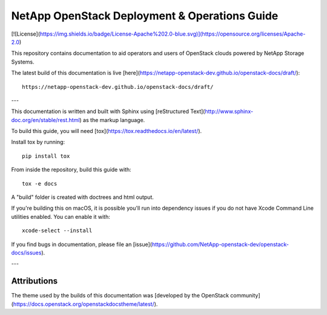 NetApp OpenStack Deployment & Operations Guide
==============================================

[![License](https://img.shields.io/badge/License-Apache%202.0-blue.svg)](https://opensource.org/licenses/Apache-2.0)

This repository contains documentation to aid operators and users of
OpenStack clouds powered by NetApp Storage Systems.

The latest build of this documentation is live
[here](https://netapp-openstack-dev.github.io/openstack-docs/draft/)::

  https://netapp-openstack-dev.github.io/openstack-docs/draft/

---

This documentation is written and built with Sphinx using
[reStructured Text](http://www.sphinx-doc.org/en/stable/rest.html) as the
markup language.

To build this guide, you will need
[tox](https://tox.readthedocs.io/en/latest/).

Install tox by running::

  pip install tox


From inside the repository, build this guide with::

  tox -e docs


A "build" folder is created with doctrees and html output.


If you're building this on macOS, it is possible you'll run into dependency
issues if you do not have Xcode Command Line utilities enabled. You can
enable it with::

  xcode-select --install


If you find bugs in documentation, please file
an [issue](https://github.com/NetApp-openstack-dev/openstack-docs/issues).

---

Attributions
------------

The theme used by the builds of this documentation was [developed by the
OpenStack community](https://docs.openstack.org/openstackdocstheme/latest/).

